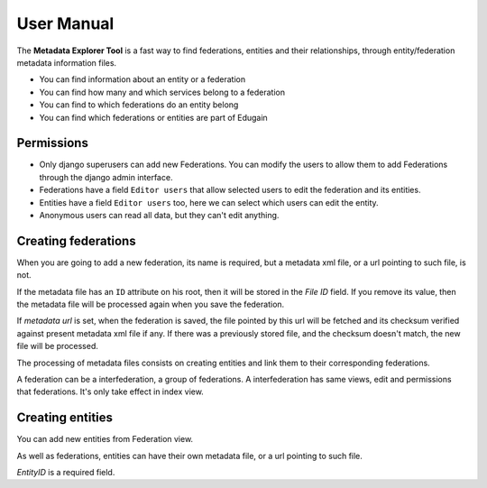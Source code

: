 .. _usernamual:

User Manual
===========


The **Metadata Explorer Tool** is a fast way to find federations, entities and
their relationships, through entity/federation metadata information files.

* You can find information about an entity or a federation
* You can find how many and which services belong to a federation
* You can find to which federations do an entity belong
* You can find which federations or entities are part of Edugain


Permissions
***********

* Only django superusers can add new Federations. You can modify the users to
  allow them to add Federations through the django admin interface.
* Federations have a field ``Editor users`` that allow selected users to edit
  the federation and its entities.
* Entities have a field ``Editor users`` too, here we can select which users
  can edit the entity.
* Anonymous users can read all data, but they can't edit anything.


Creating federations
********************

When you are going to add a new federation, its name is required, but a
metadata xml file, or a url pointing to such file, is not.

If the metadata file has an ``ID`` attribute on his root, then it will be
stored in the *File ID* field. If you remove its value, then the metadata file
will be processed again when you save the federation.

If *metadata url* is set, when the federation is saved, the file pointed by
this url will be fetched and its checksum verified against present metadata xml
file if any. If there was a previously stored file, and the checksum doesn't
match, the new file will be processed.

The processing of metadata files consists on creating entities and link them
to their corresponding federations.

A federation can be a interfederation, a group of federations. A
interfederation has same views, edit and permissions that federations. It's
only take effect in index view.

Creating entities
*****************

You can add new entities from Federation view.

As well as federations, entities can have their own metadata file, or a url
pointing to such file.

*EntityID* is a required field.
